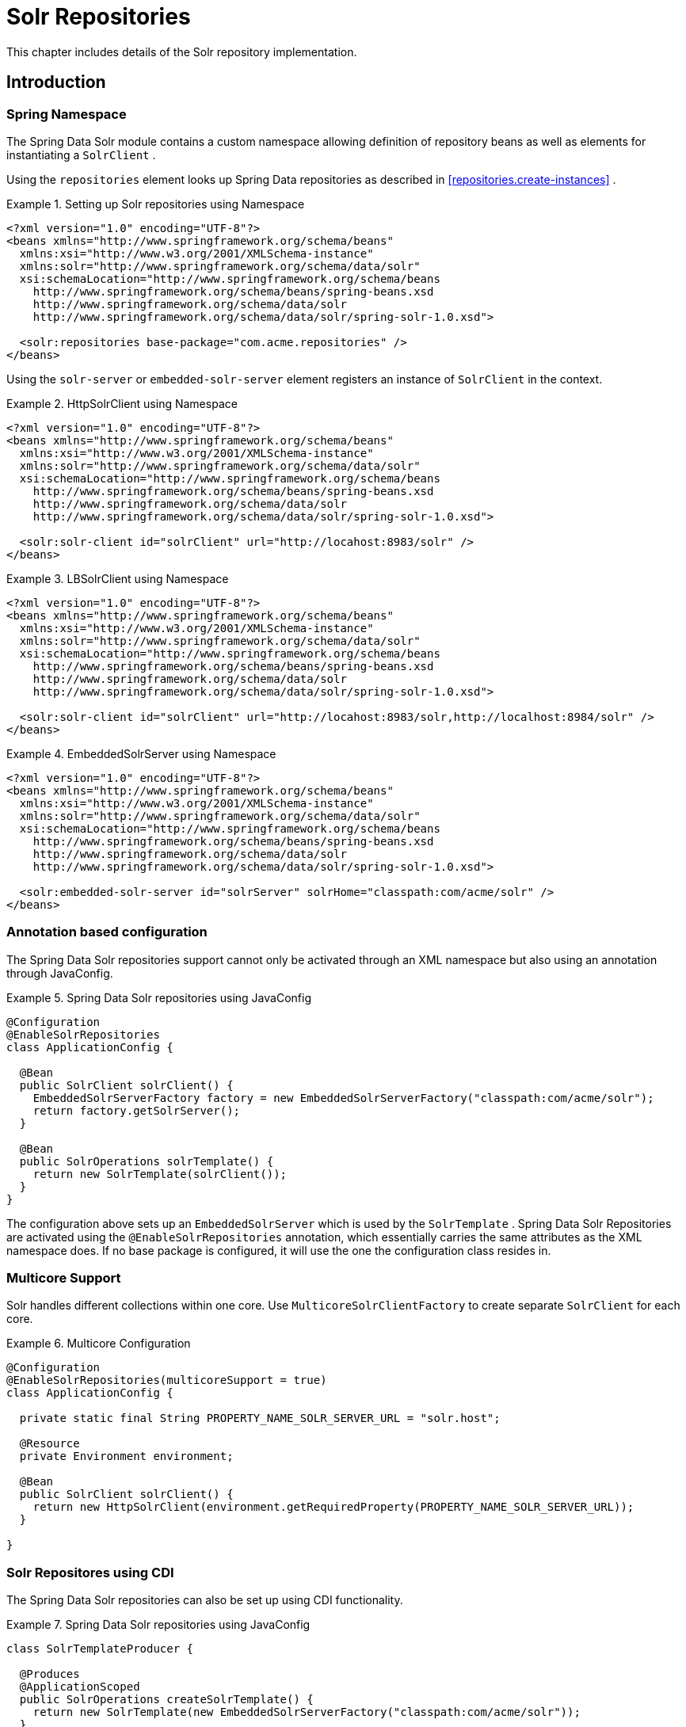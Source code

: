 [[solr.repositories]]
= Solr Repositories

This chapter includes details of the Solr repository implementation.

[[solr.introduction]]
== Introduction

[[solr.namespace]]
=== Spring Namespace

The Spring Data Solr module contains a custom namespace allowing definition of repository beans as well as elements for instantiating a `SolrClient` .

Using the `repositories` element looks up Spring Data repositories as described in <<repositories.create-instances>> .

.Setting up Solr repositories using Namespace
====
[source,xml]
----
<?xml version="1.0" encoding="UTF-8"?>
<beans xmlns="http://www.springframework.org/schema/beans"
  xmlns:xsi="http://www.w3.org/2001/XMLSchema-instance"
  xmlns:solr="http://www.springframework.org/schema/data/solr"
  xsi:schemaLocation="http://www.springframework.org/schema/beans
    http://www.springframework.org/schema/beans/spring-beans.xsd
    http://www.springframework.org/schema/data/solr
    http://www.springframework.org/schema/data/solr/spring-solr-1.0.xsd">

  <solr:repositories base-package="com.acme.repositories" />
</beans>
----
====

Using the `solr-server` or `embedded-solr-server` element registers an instance of `SolrClient` in the context. 

.HttpSolrClient using Namespace
====
[source,xml]
----
<?xml version="1.0" encoding="UTF-8"?>
<beans xmlns="http://www.springframework.org/schema/beans"
  xmlns:xsi="http://www.w3.org/2001/XMLSchema-instance"
  xmlns:solr="http://www.springframework.org/schema/data/solr"
  xsi:schemaLocation="http://www.springframework.org/schema/beans
    http://www.springframework.org/schema/beans/spring-beans.xsd
    http://www.springframework.org/schema/data/solr
    http://www.springframework.org/schema/data/solr/spring-solr-1.0.xsd">

  <solr:solr-client id="solrClient" url="http://locahost:8983/solr" />
</beans> 
----
====

.LBSolrClient using Namespace
====
[source,xml]
----
<?xml version="1.0" encoding="UTF-8"?>
<beans xmlns="http://www.springframework.org/schema/beans"
  xmlns:xsi="http://www.w3.org/2001/XMLSchema-instance"
  xmlns:solr="http://www.springframework.org/schema/data/solr"
  xsi:schemaLocation="http://www.springframework.org/schema/beans
    http://www.springframework.org/schema/beans/spring-beans.xsd
    http://www.springframework.org/schema/data/solr
    http://www.springframework.org/schema/data/solr/spring-solr-1.0.xsd">

  <solr:solr-client id="solrClient" url="http://locahost:8983/solr,http://localhost:8984/solr" />
</beans> 
----
====

.EmbeddedSolrServer using Namespace
====
[source,xml]
----
<?xml version="1.0" encoding="UTF-8"?>
<beans xmlns="http://www.springframework.org/schema/beans"
  xmlns:xsi="http://www.w3.org/2001/XMLSchema-instance"
  xmlns:solr="http://www.springframework.org/schema/data/solr"
  xsi:schemaLocation="http://www.springframework.org/schema/beans
    http://www.springframework.org/schema/beans/spring-beans.xsd
    http://www.springframework.org/schema/data/solr
    http://www.springframework.org/schema/data/solr/spring-solr-1.0.xsd">

  <solr:embedded-solr-server id="solrServer" solrHome="classpath:com/acme/solr" />
</beans> 
----
====

[[solr.annotation]]
=== Annotation based configuration

The Spring Data Solr repositories support cannot only be activated through an XML namespace but also using an annotation through JavaConfig.

.Spring Data Solr repositories using JavaConfig
====
[source,java]
----
@Configuration
@EnableSolrRepositories
class ApplicationConfig {
  
  @Bean
  public SolrClient solrClient() {
    EmbeddedSolrServerFactory factory = new EmbeddedSolrServerFactory("classpath:com/acme/solr");
    return factory.getSolrServer();
  }
  
  @Bean
  public SolrOperations solrTemplate() {
    return new SolrTemplate(solrClient());
  }
}
----
====

The configuration above sets up an `EmbeddedSolrServer` which is used by the `SolrTemplate` . Spring Data Solr Repositories are activated using the `@EnableSolrRepositories` annotation, which essentially carries the same attributes as the XML namespace does. If no base package is configured, it will use the one the configuration class resides in.

[[solr.multicore]]
=== Multicore Support

Solr handles different collections within one core. Use `MulticoreSolrClientFactory` to create separate `SolrClient` for each core.

.Multicore Configuration
====
[source,java]
----
@Configuration
@EnableSolrRepositories(multicoreSupport = true)
class ApplicationConfig {

  private static final String PROPERTY_NAME_SOLR_SERVER_URL = "solr.host";

  @Resource
  private Environment environment;
  
  @Bean
  public SolrClient solrClient() {
    return new HttpSolrClient(environment.getRequiredProperty(PROPERTY_NAME_SOLR_SERVER_URL));
  }
  
}
----
====

[[solr.cdi]]
=== Solr Repositores using CDI

The Spring Data Solr repositories can also be set up using CDI functionality.

.Spring Data Solr repositories using JavaConfig
====
[source,java]
----
class SolrTemplateProducer {

  @Produces
  @ApplicationScoped
  public SolrOperations createSolrTemplate() {
    return new SolrTemplate(new EmbeddedSolrServerFactory("classpath:com/acme/solr"));
  }
}

class ProductService {

  private ProductRepository repository;

  public Page<Product> findAvailableProductsByName(String name, Pageable pageable) {
    return repository.findByAvailableTrueAndNameStartingWith(name, pageable);
  }

  @Inject
  public void setRepository(ProductRepository repository) {
    this.repository = repository;
  }
}
----
====

[[solr.transactions]]
=== Transaction Support

Solr supports transactions on server level means create, updaet, delete actions since the last commit/optimize/rollback are queued on the server and committed/optimized/rolled back at once. Spring Data Solr Repositories will participate in Spring Managed Transactions and commit/rollback changes on complete.

====
[source,java]
----
@Transactional
public Product save(Product product) {
  Product savedProduct = jpaRepository.save(product);
  solrRepository.save(savedProduct);
  return savedProduct;
}
----
====

[[solr.query-methods]]
== Query methods

[[solr.query-methods.finders]]
=== Query lookup strategies

The Solr module supports defining a query manually as String or have it being derived from the method name. NOTE: There is no QueryDSL Support present at this time.

==== Declared queries

Deriving the query from the method name is not always sufficient and/or may result in unreadable method names. In this case one might make either use of Solr named queries (see <<solr.query-methods.named-queries>> ) or use the `@Query` annotation (see <<solr.query-methods.at-query>> ).

[[solr.query-methods.criterions]]
=== Query creation

Generally the query creation mechanism for Solr works as described in <<repositories.query-methods>> . Here's a short example of what a Solr query method translates into: 

.Query creation from method names
====
[source,java]
----
public interface ProductRepository extends Repository<Product, String> {
  List<Product> findByNameAndPopularity(String name, Integer popularity);
}
----
====

The method name above will be translated into the following solr query

[source]
----
q=name:?0 AND popularity:?1
----

A list of supported keywords for Solr is shown below. 

[cols="1,2,3", options="header"]
.Supported keywords inside method names
|===
| Keyword
| Sample
| Solr Query String| `And`
| `findByNameAndPopularity`
| `q=name:?0 AND popularity:?1`

| `Or`
| `findByNameOrPopularity`
| `q=name:?0 OR popularity:?1`

| `Is`
| `findByName`
| `q=name:?0`

| `Not`
| `findByNameNot`
| `q=-name:?0`

| `IsNull`
| `findByNameIsNull`
| `q=-name:[* TO *]`

| `IsNotNull`
| `findByNameIsNotNull`
| `q=name:[* TO *]`

| `Between`
| `findByPopularityBetween`
| `q=popularity:[?0 TO ?1]`

| `LessThan`
| `findByPopularityLessThan`
| `q=popularity:[* TO ?0}`

| `LessThanEqual`
| `findByPopularityLessThanEqual`
| `q=popularity:[* TO ?0]`

| `GreaterThan`
| `findByPopularityGreaterThan`
| `q=popularity:{?0 TO *]`

| `GreaterThanEqual`
| `findByPopularityGreaterThanEqual`
| `q=popularity:[?0 TO *]`

| `Before`
| `findByLastModifiedBefore`
| `q=last_modified:[* TO ?0}`

| `After`
| `findByLastModifiedAfter`
| `q=last_modified:{?0 TO *]`

| `Like`
| `findByNameLike`
| `q=name:?0*`

| `NotLike`
| `findByNameNotLike`
| `q=-name:?0*`

| `StartingWith`
| `findByNameStartingWith`
| `q=name:?0*`

| `EndingWith`
| `findByNameEndingWith`
| `q=name:*?0`

| `Containing`
| `findByNameContaining`
| `q=name:*?0*`

| `Matches`
| `findByNameMatches`
| `q=name:?0`

| `In`
| `findByNameIn(Collection<String>
										names)`
| `q=name:(?0... )`

| `NotIn`
| `findByNameNotIn(Collection<String>
										names)`
| `q=-name:(?0... )`

| `Within`
| `findByStoreWithin(Point, Distance)`
| `q={!geofilt pt=?0.latitude,?0.longitude sfield=store
										d=?1}`

| `Near`
| `findByStoreNear(Point, Distance)`
| `q={!bbox pt=?0.latitude,?0.longitude sfield=store
										d=?1}`

| `Near`
| `findByStoreNear(Box)`
| `q=store[?0.start.latitude,?0.start.longitude TO
										?0.end.latitude,?0.end.longitude]`

| `True`
| `findByAvailableTrue`
| `q=inStock:true`

| `False`
| `findByAvailableFalse`
| `q=inStock:false`

| `OrderBy`
| `findByAvailableTrueOrderByNameDesc`
| `q=inStock:true&sort=name desc`
|===

NOTE: Collections types can be used along with 'Like', 'NotLike', 'StartingWith', 'EndingWith' and 'Containing'.

[source,java]
----
Page<Product> findByNameLike(Collection<String> name);
----

[[solr.query-methods.at-query]]
=== Using @Query Annotation

Using named queries ( <<solr.query-methods.named-queries>> ) to declare queries for entities is a valid approach and works fine for a small number of queries. As the queries themselves are tied to the Java method that executes them, you actually can bind them directly using the Spring Data Solr `@Query` annotation.

.Declare query at the method using the `@Query` annotation.
====
[source,java]
----
public interface ProductRepository extends SolrRepository<Product, String> {
  @Query("inStock:?0")
  List<Product> findByAvailable(Boolean available);
}
----
====

[[solr.query-methods.named-queries]]
=== Using NamedQueries

Named queries can be kept in a properties file and wired to the accroding method. Please mind the naming convention described in <<repositories.query-methods.query-lookup-strategies>> or use `@Query` .

.Declare named query in properties file
====
[source]
----
Product.findByNamedQuery=popularity:?0
Product.findByName=name:?0
----
====

[source,java]
----
public interface ProductRepository extends SolrCrudRepository<Product, String> {
				
  List<Product> findByNamedQuery(Integer popularity);
  
  @Query(name = "Product.findByName")
  List<Product> findByAnnotatedNamedQuery(String name); 
  
}
----

[[solr.mapping]]
== Document Mapping

Though there is already support for Entity Mapping within SolrJ, Spring Data Solr ships with its own mapping mechanism shown in the following section. NOTE: DocumentObjectBinder has superior performance. Therefore usage is recommended if there is not need for custom type mapping. You can switch to DocumentObjectBinder by registering SolrJConverter within SolrTemplate.

[[solr.mapping.mappingSolr]]
=== Mapping Solr Converter

`MappingSolrConverter` allows you to register custom converters for your `SolrDocument` and `SolrInputDocument` as well as for other types nested within your beans. The Converter is not 100% compartible with `DocumentObjectBinder` and `@Indexed` has to be added with `readonly=true` to ignore fields from beeing written to solr.

.Sample Document Mapping
====
[source]
----
public class Product {
  @Field
  private String simpleProperty;
  
  @Field("somePropertyName")
  private String namedPropery;
  
  @Field
  private List<String> listOfValues;
  
  @Indexed(readonly = true)
  @Field("property_*")
  private List<String> ignoredFromWriting;
  
  @Field("mappedField_*")
  private Map<String, List<String>> mappedFieldValues; 
  
  @Dynamic
  @Field("dynamicMappedField_*")
  private Map<String, String> dynamicMappedFieldValues; 
  
  @Field
  private GeoLocation location;
				
}
----
====

Taking a look as the above `MappingSolrConverter` will do as follows: 

[cols="1,3", options="header"]
|===
| Property
| Write Mapping| simpleProperty
| `<field name="simpleProperty">value</field>`

| namedPropery
| `<field name="somePropertyName">value</field>`

| listOfValues
| `<field name="listOfValues">value 1</field>` `<field name="listOfValues">value 2</field>` `<field name="listOfValues">value 3</field>`

| ignoredFromWriting
| `//not written to document`

| mappedFieldValues
| `<field name="mapentry[0].key">mapentry[0].value[0]</field>` `<field name="mapentry[0].key">mapentry[0].value[1]</field>` `<field name="mapentry[1].key">mapentry[1].value[0]</field>`

| dynamicMappedFieldValues
| `<field name="'dynamicMappedField_' + mapentry[0].key">mapentry[0].value[0]</field>` `<field name="'dynamicMappedField_' + mapentry[0].key">mapentry[0].value[1]</field>` `<field name="'dynamicMappedField_' + mapentry[1].key">mapentry[1].value[0]</field>`

| location
| `<field name="location">48.362893,14.534437</field>`
|===

To register a custom converter one must add `CustomConversions` to `SolrTemplate` initializing it with own `Converter` implementation. 

====
[source]
----
<bean id="solrConverter" class="org.springframework.data.solr.core.convert.MappingSolrConverter">
	<constructor-arg>
		<bean class="org.springframework.data.solr.core.mapping.SimpleSolrMappingContext" />
	</constructor-arg>
	<property name="customConversions" ref="customConversions" />
</bean> 

<bean id="customConversions" class="org.springframework.data.solr.core.convert.CustomConversions">
	<constructor-arg>
		<list>
			<bean class="com.acme.MyBeanToSolrInputDocumentConverter" />
		</list>
	</constructor-arg>
</bean>

<bean id="solrTemplate" class="org.springframework.data.solr.core.SolrTemplate">
	<constructor-arg ref="solrClient" />
	<property name="solrConverter" ref="solrConverter" />
</bean>
----
====